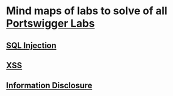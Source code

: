 * Mind maps of labs to solve of all [[https://portswigger.net/web-security/all-labs][Portswigger Labs]]

** [[./sql-injection][SQL Injection]]
** [[./xss][XSS]]
** [[./information-disclosure][Information Disclosure]]
